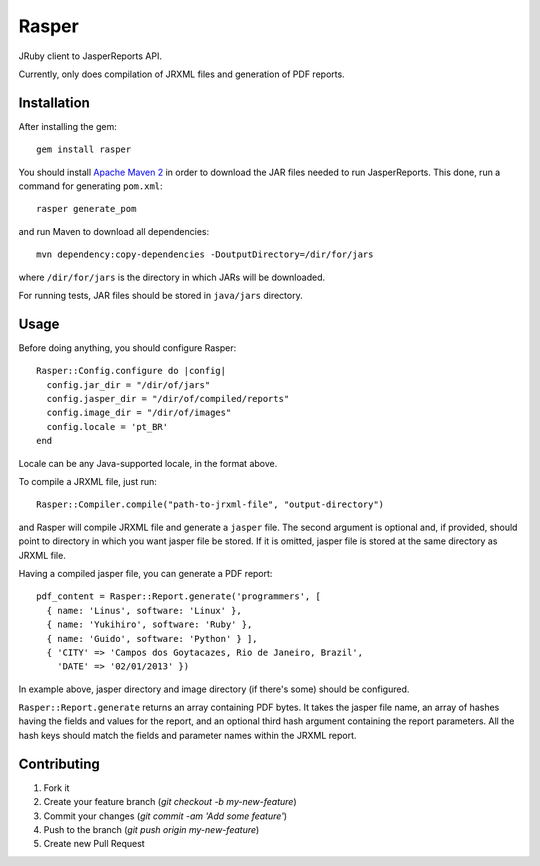 Rasper
======

JRuby client to JasperReports API.

Currently, only does compilation of JRXML files and generation of PDF reports.


Installation
------------

After installing the gem::

    gem install rasper

You should install `Apache Maven 2 <http://maven.apache.org>`_ in order to
download the JAR files needed to run JasperReports. This done, run a command
for generating ``pom.xml``::

    rasper generate_pom

and run Maven to download all dependencies::

    mvn dependency:copy-dependencies -DoutputDirectory=/dir/for/jars

where ``/dir/for/jars`` is the directory in which JARs will be downloaded.

For running tests, JAR files should be stored in ``java/jars`` directory.


Usage
-----

Before doing anything, you should configure Rasper::

    Rasper::Config.configure do |config|
      config.jar_dir = "/dir/of/jars"
      config.jasper_dir = "/dir/of/compiled/reports"
      config.image_dir = "/dir/of/images"
      config.locale = 'pt_BR'
    end

Locale can be any Java-supported locale, in the format above.


To compile a JRXML file, just run::

    Rasper::Compiler.compile("path-to-jrxml-file", "output-directory")

and Rasper will compile JRXML file and generate a ``jasper`` file. The second
argument is optional and, if provided, should point to directory in which you
want jasper file be stored. If it is omitted, jasper file is stored at the same
directory as JRXML file.


Having a compiled jasper file, you can generate a PDF report::


    pdf_content = Rasper::Report.generate('programmers', [
      { name: 'Linus', software: 'Linux' },
      { name: 'Yukihiro', software: 'Ruby' },
      { name: 'Guido', software: 'Python' } ],
      { 'CITY' => 'Campos dos Goytacazes, Rio de Janeiro, Brazil',
        'DATE' => '02/01/2013' })


In example above, jasper directory and image directory (if there's some)
should be configured.

``Rasper::Report.generate`` returns an array containing PDF bytes. It takes
the jasper file name, an array of hashes having the fields and values for the
report, and an optional third hash argument containing the report parameters.
All the hash keys should match the fields and parameter names within the JRXML
report.


Contributing
------------

1. Fork it
2. Create your feature branch (`git checkout -b my-new-feature`)
3. Commit your changes (`git commit -am 'Add some feature'`)
4. Push to the branch (`git push origin my-new-feature`)
5. Create new Pull Request

